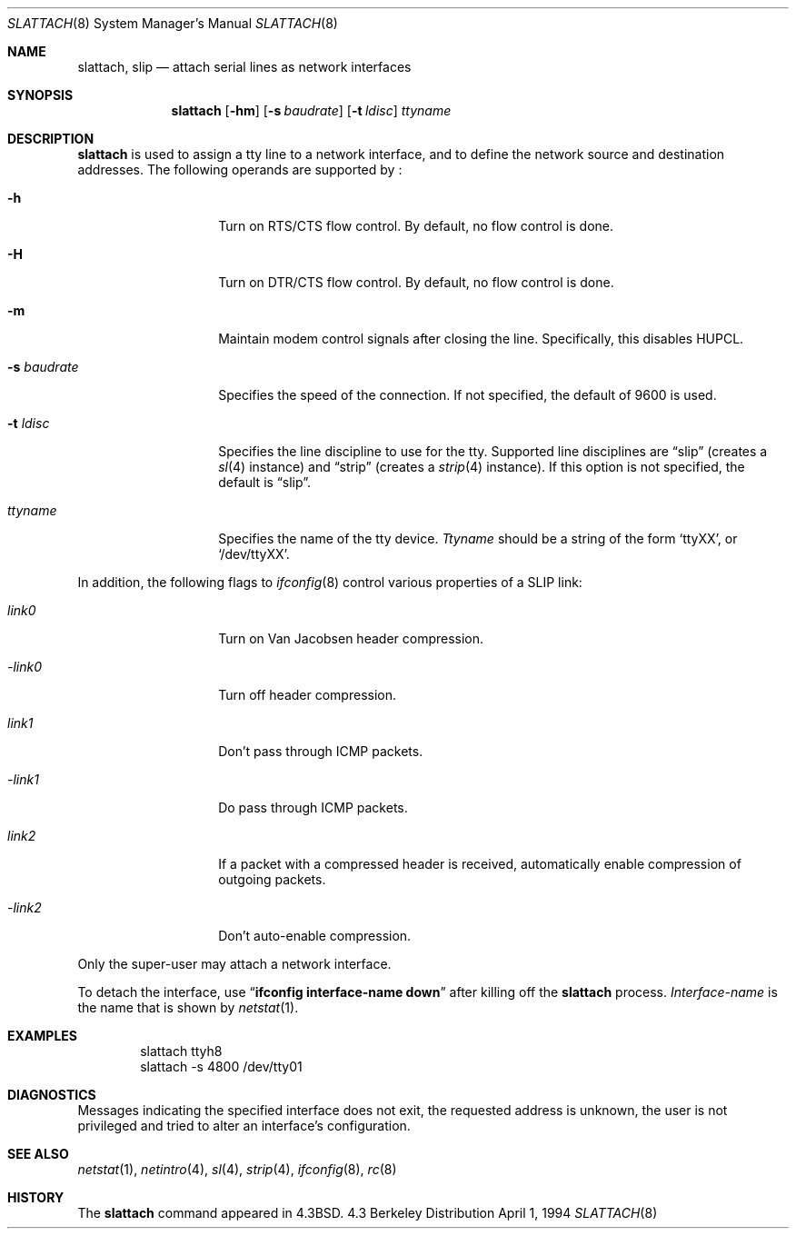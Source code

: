 .\"	$NetBSD: slattach.8,v 1.17 1997/11/17 23:32:18 thorpej Exp $
.\"
.\" Copyright (c) 1986, 1991, 1993
.\"	The Regents of the University of California.  All rights reserved.
.\"
.\" Redistribution and use in source and binary forms, with or without
.\" modification, are permitted provided that the following conditions
.\" are met:
.\" 1. Redistributions of source code must retain the above copyright
.\"    notice, this list of conditions and the following disclaimer.
.\" 2. Redistributions in binary form must reproduce the above copyright
.\"    notice, this list of conditions and the following disclaimer in the
.\"    documentation and/or other materials provided with the distribution.
.\" 3. All advertising materials mentioning features or use of this software
.\"    must display the following acknowledgement:
.\"	This product includes software developed by the University of
.\"	California, Berkeley and its contributors.
.\" 4. Neither the name of the University nor the names of its contributors
.\"    may be used to endorse or promote products derived from this software
.\"    without specific prior written permission.
.\"
.\" THIS SOFTWARE IS PROVIDED BY THE REGENTS AND CONTRIBUTORS ``AS IS'' AND
.\" ANY EXPRESS OR IMPLIED WARRANTIES, INCLUDING, BUT NOT LIMITED TO, THE
.\" IMPLIED WARRANTIES OF MERCHANTABILITY AND FITNESS FOR A PARTICULAR PURPOSE
.\" ARE DISCLAIMED.  IN NO EVENT SHALL THE REGENTS OR CONTRIBUTORS BE LIABLE
.\" FOR ANY DIRECT, INDIRECT, INCIDENTAL, SPECIAL, EXEMPLARY, OR CONSEQUENTIAL
.\" DAMAGES (INCLUDING, BUT NOT LIMITED TO, PROCUREMENT OF SUBSTITUTE GOODS
.\" OR SERVICES; LOSS OF USE, DATA, OR PROFITS; OR BUSINESS INTERRUPTION)
.\" HOWEVER CAUSED AND ON ANY THEORY OF LIABILITY, WHETHER IN CONTRACT, STRICT
.\" LIABILITY, OR TORT (INCLUDING NEGLIGENCE OR OTHERWISE) ARISING IN ANY WAY
.\" OUT OF THE USE OF THIS SOFTWARE, EVEN IF ADVISED OF THE POSSIBILITY OF
.\" SUCH DAMAGE.
.\"
.\"     @(#)slattach.8	8.2 (Berkeley) 4/1/94
.\"
.Dd April 1, 1994
.Dt SLATTACH 8
.Os BSD 4.3
.Sh NAME
.Nm slattach ,
.Nm slip
.Nd attach serial lines as network interfaces
.Sh SYNOPSIS
.Nm
.Op Fl hm
.Op Fl s Ar baudrate
.Op Fl t Ar ldisc
.Ar ttyname
.Sh DESCRIPTION
.Nm
is used to assign a tty line to a network interface,
and to define the network source and destination addresses.
The following operands are supported by
.Nm "" :
.Bl -tag -width Ar
.It Fl h
Turn on RTS/CTS flow control.  By default, no flow control is done.
.It Fl H
Turn on DTR/CTS flow control.  By default, no flow control is done.
.It Fl m
Maintain modem control signals after closing the line.  Specifically,
this disables HUPCL.
.It Fl s Ar baudrate
Specifies the speed of the connection.  If not specified, the
default of 9600 is used.
.It Fl t Ar ldisc
Specifies the line discipline to use for the tty.  Supported line
disciplines are
.Dq slip
(creates a
.Xr sl 4
instance) and
.Dq strip
(creates a
.Xr strip 4
instance).
If this option is not specified, the default is
.Dq slip .
.It Ar ttyname
Specifies the name of the tty device.
.Ar Ttyname
should be a string of the form
.Ql ttyXX ,
or
.Ql /dev/ttyXX .
.El
.Pp
In addition, the following flags to
.Xr ifconfig 8
control various properties of a SLIP link:
.Bl -tag -width Ar
.It Ar link0
Turn on Van Jacobsen header compression.
.It Ar -link0
Turn off header compression.
.It Ar link1
Don't pass through ICMP packets.
.It Ar -link1
Do pass through ICMP packets.
.It Ar link2
If a packet with a compressed header is received, automatically enable
compression of outgoing packets.
.It Ar -link2
Don't auto-enable compression.
.El
.Pp
Only the super-user may attach a network interface.
.Pp
To detach the interface, use
.Dq Li ifconfig interface-name down
after killing off the
.Nm
process.
.Ar Interface-name
is the name that is shown by
.Xr netstat 1 .
.Sh EXAMPLES
.Bd -literal -offset indent -compact
slattach ttyh8
slattach \-s 4800 /dev/tty01
.Ed
.Sh DIAGNOSTICS
Messages indicating the specified interface does not exit, the
requested address is unknown, the user is not privileged and
tried to alter an interface's configuration.
.Sh SEE ALSO
.Xr netstat 1 ,
.Xr netintro 4 ,
.Xr sl 4 ,
.Xr strip 4 ,
.Xr ifconfig 8 ,
.Xr rc 8
.Sh HISTORY
The
.Nm
command appeared in
.Bx 4.3 .
